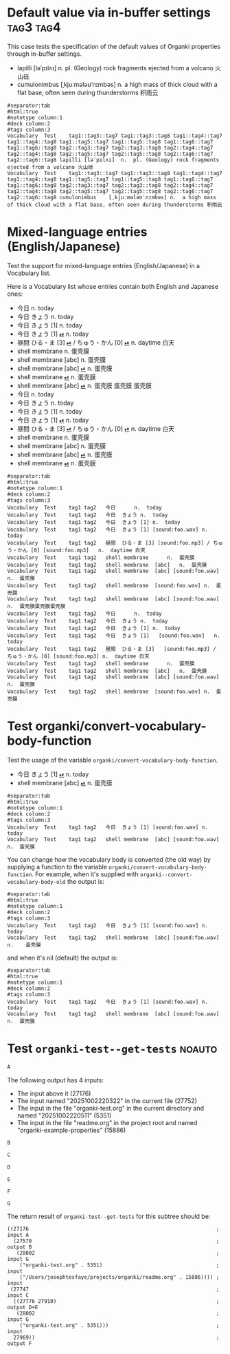 #+ANKI_DECK: Test
#+ANKI_NOTETYPE: Vocabulary
#+ANKI_TAGS: tag1 tag2

* Default value via in-buffer settings :tag3:tag4:
:PROPERTIES:
:ANKI_TAGS: tag5 tag6
:END:

This case tests the specification of the default values of Organki properties
through in-buffer settings.

#+ATTR_ANKI: :tags "tag7 tag8"
- lapilli [ləˈpɪlʌɪ] n. pl. (Geology) rock fragments ejected from a volcano 火山砾
- cumulonimbus [ˌkjuːmələʊˈnɪmbəs] n. a high mass of thick cloud with a flat
  base, often seen during thunderstorms 积雨云

#+ATTR_ARGS: :bindings :vfields1
#+begin_example
#separator:tab
#html:true
#notetype column:1
#deck column:2
#tags column:3
Vocabulary	Test	tag1::tag3::tag7 tag1::tag3::tag8 tag1::tag4::tag7 tag1::tag4::tag8 tag1::tag5::tag7 tag1::tag5::tag8 tag1::tag6::tag7 tag1::tag6::tag8 tag2::tag3::tag7 tag2::tag3::tag8 tag2::tag4::tag7 tag2::tag4::tag8 tag2::tag5::tag7 tag2::tag5::tag8 tag2::tag6::tag7 tag2::tag6::tag8	lapilli	[ləˈpɪlʌɪ]	n.	pl. (Geology) rock fragments ejected from a volcano 火山砾	
Vocabulary	Test	tag1::tag3::tag7 tag1::tag3::tag8 tag1::tag4::tag7 tag1::tag4::tag8 tag1::tag5::tag7 tag1::tag5::tag8 tag1::tag6::tag7 tag1::tag6::tag8 tag2::tag3::tag7 tag2::tag3::tag8 tag2::tag4::tag7 tag2::tag4::tag8 tag2::tag5::tag7 tag2::tag5::tag8 tag2::tag6::tag7 tag2::tag6::tag8	cumulonimbus	[ˌkjuːmələʊˈnɪmbəs]	n.	a high mass of thick cloud with a flat base, often seen during thunderstorms 积雨云	
#+end_example

* Mixed-language entries (English/Japanese)
Test the support for mixed-language entries (English/Japanese) in a Vocabulary list.

Here is a Vocabulary list whose entries contain both English and Japanese ones:

- 今日 n. today
- 今日 きょう n. today
- 今日 きょう [1] n. today
- 今日 きょう [1] [[cl:foo.wav][⏯]] n. today
- 昼間 ひる・ま [3] [[cl:foo.mp3][⏯]] / ちゅう・かん [0] [[cl:foo.mp3][⏯]] n. daytime 白天
- shell membrane n. 蛋壳膜
- shell membrane [abc] n. 蛋壳膜
- shell membrane [abc] [[cl:foo.wav][⏯]] n. 蛋壳膜
- shell membrane [[cl:foo.wav][⏯]] n. 蛋壳膜
- shell membrane [abc] [[cl:foo.wav][⏯]] n. 蛋壳膜
  蛋壳膜
  蛋壳膜
- 今日                                                     n.  today
- 今日            きょう                                   n.  today
- 今日            きょう   [1]                             n.  today
- 今日            きょう   [1]   [[cl:foo.wav][⏯]]                        n.  today
- 昼間            ひる・ま [3]   [[cl:foo.mp3][⏯]] / ちゅう・かん [0] [[cl:foo.mp3][⏯]]  n.  daytime 白天
- shell membrane                                           n.  蛋壳膜
- shell membrane  [abc]                                    n.  蛋壳膜
- shell membrane  [abc]          [[cl:foo.wav][⏯]]                        n.  蛋壳膜
- shell membrane                 [[cl:foo.wav][⏯]]                        n.  蛋壳膜

#+ATTR_ARGS: :bindings :vfields1
#+begin_example
#separator:tab
#html:true
#notetype column:1
#deck column:2
#tags column:3
Vocabulary	Test	tag1 tag2	今日		n.	today	
Vocabulary	Test	tag1 tag2	今日	きょう	n.	today	
Vocabulary	Test	tag1 tag2	今日	きょう [1]	n.	today	
Vocabulary	Test	tag1 tag2	今日	きょう [1] [sound:foo.wav]	n.	today	
Vocabulary	Test	tag1 tag2	昼間	ひる・ま [3] [sound:foo.mp3] / ちゅう・かん [0] [sound:foo.mp3]	n.	daytime 白天	
Vocabulary	Test	tag1 tag2	shell membrane		n.	蛋壳膜	
Vocabulary	Test	tag1 tag2	shell membrane	[abc]	n.	蛋壳膜	
Vocabulary	Test	tag1 tag2	shell membrane	[abc] [sound:foo.wav]	n.	蛋壳膜	
Vocabulary	Test	tag1 tag2	shell membrane	[sound:foo.wav]	n.	蛋壳膜	
Vocabulary	Test	tag1 tag2	shell membrane	[abc] [sound:foo.wav]	n.	蛋壳膜蛋壳膜蛋壳膜	
Vocabulary	Test	tag1 tag2	今日		n.	today	
Vocabulary	Test	tag1 tag2	今日	きょう	n.	today	
Vocabulary	Test	tag1 tag2	今日	きょう [1]	n.	today	
Vocabulary	Test	tag1 tag2	今日	きょう [1]   [sound:foo.wav]	n.	today	
Vocabulary	Test	tag1 tag2	昼間	ひる・ま [3]   [sound:foo.mp3] / ちゅう・かん [0] [sound:foo.mp3]	n.	daytime 白天	
Vocabulary	Test	tag1 tag2	shell membrane		n.	蛋壳膜	
Vocabulary	Test	tag1 tag2	shell membrane	[abc]	n.	蛋壳膜	
Vocabulary	Test	tag1 tag2	shell membrane	[abc] [sound:foo.wav]	n.	蛋壳膜	
Vocabulary	Test	tag1 tag2	shell membrane	[sound:foo.wav]	n.	蛋壳膜	
#+end_example

* Test organki/convert-vocabulary-body-function
Test the usage of the variable ~organki/convert-vocabulary-body-function~.

- 今日 きょう [1] [[cl:foo.wav][⏯]] n. today
- shell membrane [abc] [[cl:foo.wav][⏯]] n. 蛋壳膜

#+ATTR_ARGS: :bindings :vfields1
#+begin_example
#separator:tab
#html:true
#notetype column:1
#deck column:2
#tags column:3
Vocabulary	Test	tag1 tag2	今日	きょう [1] [sound:foo.wav]	n.	today	
Vocabulary	Test	tag1 tag2	shell membrane	[abc] [sound:foo.wav]	n.	蛋壳膜	
#+end_example

You can change how the vocabulary body is converted (the old way) by supplying a
function to the variable ~organki/convert-vocabulary-body-function~. For example,
when it's supplied with ~organki--convert-vocabulary-body-old~ the output is:

#+NAME: TOKYO20250924093055
#+ATTR_ARGS: :points (4075) :test noauto
#+begin_example
#separator:tab
#html:true
#notetype column:1
#deck column:2
#tags column:3
Vocabulary	Test	tag1 tag2	今日	きょう [1] [sound:foo.wav] n.	today	
Vocabulary	Test	tag1 tag2	shell membrane	[abc] [sound:foo.wav] n.	蛋壳膜	
#+end_example

and when it's nil (default) the output is:

#+NAME: TOKYO20250926230233
#+ATTR_ARGS: :points (4075) :test noauto
#+begin_example
#separator:tab
#html:true
#notetype column:1
#deck column:2
#tags column:3
Vocabulary	Test	tag1 tag2	今日	きょう [1] [sound:foo.wav]	n.	today		
Vocabulary	Test	tag1 tag2	shell membrane	[abc] [sound:foo.wav]	n.	蛋壳膜		
#+end_example

* Test ~organki-test--get-tests~ :noauto:

#+begin_src org
A
#+end_src

The following output has 4 inputs:

#+ATTR_ARGS: :test noauto
- The input above it (27176)
- The input named "20251002220322" in the current file (27752)
- The input in the file "organki-test.org" in the current directory and named
  "20251002220511" (5351)
- The input in the file "readme.org" in the project root and named
  "organki-example-properties" (15886)

#+ATTR_ARGS: :inputs ("20251002220322"
#+ATTR_ARGS: "organki-test.org::20251002220511"
#+ATTR_ARGS: "r:readme.org::organki-example-properties")
#+begin_example
B
#+end_example

#+begin_src org
C
#+end_src

#+ATTR_ARGS: :inputs ("20251002220322" "organki-test.org::20251002220511")
#+ATTR_ARGS: :composite A
#+begin_example
D
#+end_example

#+ATTR_ARGS: :composite B
#+begin_example
E
#+end_example

#+begin_example
F
#+end_example

#+NAME: 20251002220322
#+ATTR_ARGS: :test noauto
#+begin_src org
G
#+end_src

The return result of ~organki-test--get-tests~ for this subtree should be:

#+ATTR_ARGS: :test noauto
#+begin_src elisp
((27176                                                             ; input A
  (27570                                                            ; output B
   (28002                                                           ; input G
    ("organki-test.org" . 5351)                                     ; input
    ("/Users/josephtesfaye/projects/organki/readme.org" . 15886)))) ; input
 (27747                                                             ; input C
  ((27776 27910)                                                    ; output D+E
   (28002                                                           ; input G
    ("organki-test.org" . 5351)))                                   ; input
  27969))                                                           ; output F
#+end_src
